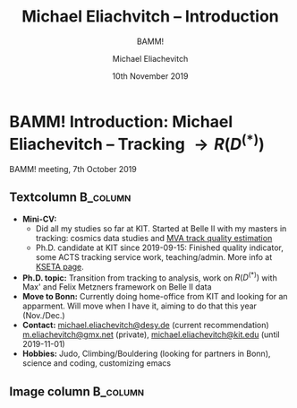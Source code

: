 #+TITLE: Michael Eliachvitch -- Introduction
#+SUBTITLE: BAMM!
#+AUTHOR: Michael Eliachevitch
#+DATE: 10th November 2019
#+OPTIONS:  toc:nil num:nil title:nil
#+LATEX_CLASS: beamer
#+LATEX_CLASS_OPTIONS: [8pt, numbering=none]
#+BEAMER_HEADER: \institute{formerly KIT--ETP, now Bonn}
#+BEAMER_HEADER: \hypersetup{colorlinks, urlcolor=mDarkBrown}
#+BEAMER_THEME: metropolis
# #+COLUMNS: %45ITEM %10BEAMER_env(Env) %10BEAMER_act(Act) %4BEAMER_col(Col) %8BEAMER_opt(Opt)
* BAMM! Introduction: Michael Eliachevitch -- Tracking $\rightarrow R(D^{(*)})$
#+BEAMER: \thispagestyle{empty} \centering
BAMM! meeting, 7th October 2019
** Textcolumn                                                     :B_column:
:PROPERTIES:
:BEAMER_COL: 0.7
:BEAMER_env: column
:END:
- *Mini-CV:*
  - Did all my studies so far at KIT. Started at Belle II with my masters in
    tracking: cosmics data studies and [[https://confluence.desy.de/display/BI/MVA+Track+Quality+Indicator][MVA track quality estimation]]
  - Ph.D. candidate at KIT since 2019-09-15: Finished quality indicator,
    some ACTS tracking service work, teaching/admin. More info at [[https://www-kseta.ttp.kit.edu/fellows/Michael.Eliachevitch][KSETA page]].
- *Ph.D. topic:* Transition from tracking to analysis, work on $R(D^{(*)})$ with Max' and Felix
  Metzners framework on Belle II data
- *Move to Bonn:* Currently doing home-office from KIT and looking for an
  apparment. Will move when I have it, aiming to do that this year (Nov./Dec.)
- *Contact:* [[mailto:michael.eliachevitch@desy.de][michael.eliachevitch@desy.de]] (current recommendation) [[mailto:m.eliachevitch@gmx.net][m.eliachevitch@gmx.net]] (private),
  [[mailto:michael.eliachevitch@kit.edu][michael.eliachevitch@kit.edu]] (until 2019-11-01)\\
- *Hobbies:* Judo, Climbing/Bouldering (looking for partners in Bonn),
  science and coding, customizing emacs
** Image column                                                   :B_column:
:PROPERTIES:
:BEAMER_COL: 0.3
:BEAMER_env: column
:END:

#+ATTR_LATEX: :width \textwidth
[[file:figures/me_from_alcatraz_with_SF_in_bkg_cut.jpg]]
* Local variables                                          :noexport:ARCHIVE:
# Local Variables:
# org-latex-pdf-process: ("latexmk -interaction=nonstopmode -bibtex -output-directory=%o %f")
# eval: (plist-put org-format-latex-options :scale 1.4)
# eval: (org-beamer-mode 1)
# End:
